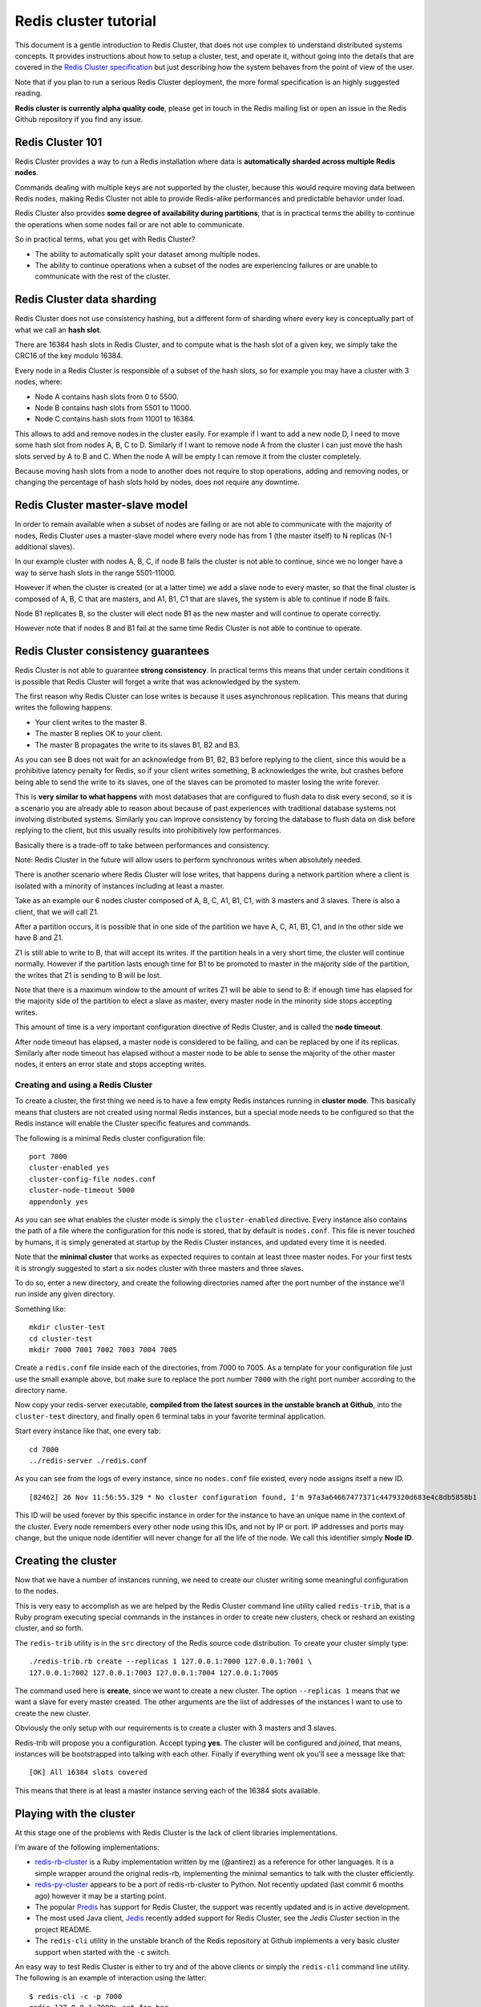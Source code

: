======================
Redis cluster tutorial
======================

This document is a gentle introduction to Redis Cluster, that does not
use complex to understand distributed systems concepts. It provides
instructions about how to setup a cluster, test, and operate it, without
going into the details that are covered in the `Redis Cluster
specification </topics/cluster-spec>`__ but just describing how the
system behaves from the point of view of the user.

Note that if you plan to run a serious Redis Cluster deployment, the
more formal specification is an highly suggested reading.

**Redis cluster is currently alpha quality code**, please get in touch
in the Redis mailing list or open an issue in the Redis Github
repository if you find any issue.

Redis Cluster 101
-----------------

Redis Cluster provides a way to run a Redis installation where data is
**automatically sharded across multiple Redis nodes**.

Commands dealing with multiple keys are not supported by the cluster,
because this would require moving data between Redis nodes, making Redis
Cluster not able to provide Redis-alike performances and predictable
behavior under load.

Redis Cluster also provides **some degree of availability during
partitions**, that is in practical terms the ability to continue the
operations when some nodes fail or are not able to communicate.

So in practical terms, what you get with Redis Cluster?

-  The ability to automatically split your dataset among multiple nodes.
-  The ability to continue operations when a subset of the nodes are
   experiencing failures or are unable to communicate with the rest of
   the cluster.

Redis Cluster data sharding
---------------------------

Redis Cluster does not use consistency hashing, but a different form of
sharding where every key is conceptually part of what we call an **hash
slot**.

There are 16384 hash slots in Redis Cluster, and to compute what is the
hash slot of a given key, we simply take the CRC16 of the key modulo
16384.

Every node in a Redis Cluster is responsible of a subset of the hash
slots, so for example you may have a cluster with 3 nodes, where:

-  Node A contains hash slots from 0 to 5500.
-  Node B contains hash slots from 5501 to 11000.
-  Node C contains hash slots from 11001 to 16384.

This allows to add and remove nodes in the cluster easily. For example
if I want to add a new node D, I need to move some hash slot from nodes
A, B, C to D. Similarly if I want to remove node A from the cluster I
can just move the hash slots served by A to B and C. When the node A
will be empty I can remove it from the cluster completely.

Because moving hash slots from a node to another does not require to
stop operations, adding and removing nodes, or changing the percentage
of hash slots hold by nodes, does not require any downtime.

Redis Cluster master-slave model
--------------------------------

In order to remain available when a subset of nodes are failing or are
not able to communicate with the majority of nodes, Redis Cluster uses a
master-slave model where every node has from 1 (the master itself) to N
replicas (N-1 additional slaves).

In our example cluster with nodes A, B, C, if node B fails the cluster
is not able to continue, since we no longer have a way to serve hash
slots in the range 5501-11000.

However if when the cluster is created (or at a latter time) we add a
slave node to every master, so that the final cluster is composed of A,
B, C that are masters, and A1, B1, C1 that are slaves, the system is
able to continue if node B fails.

Node B1 replicates B, so the cluster will elect node B1 as the new
master and will continue to operate correctly.

However note that if nodes B and B1 fail at the same time Redis Cluster
is not able to continue to operate.

Redis Cluster consistency guarantees
------------------------------------

Redis Cluster is not able to guarantee **strong consistency**. In
practical terms this means that under certain conditions it is possible
that Redis Cluster will forget a write that was acknowledged by the
system.

The first reason why Redis Cluster can lose writes is because it uses
asynchronous replication. This means that during writes the following
happens:

-  Your client writes to the master B.
-  The master B replies OK to your client.
-  The master B propagates the write to its slaves B1, B2 and B3.

As you can see B does not wait for an acknowledge from B1, B2, B3 before
replying to the client, since this would be a prohibitive latency
penalty for Redis, so if your client writes something, B acknowledges
the write, but crashes before being able to send the write to its
slaves, one of the slaves can be promoted to master losing the write
forever.

This is **very similar to what happens** with most databases that are
configured to flush data to disk every second, so it is a scenario you
are already able to reason about because of past experiences with
traditional database systems not involving distributed systems.
Similarly you can improve consistency by forcing the database to flush
data on disk before replying to the client, but this usually results
into prohibitively low performances.

Basically there is a trade-off to take between performances and
consistency.

Note: Redis Cluster in the future will allow users to perform
synchronous writes when absolutely needed.

There is another scenario where Redis Cluster will lose writes, that
happens during a network partition where a client is isolated with a
minority of instances including at least a master.

Take as an example our 6 nodes cluster composed of A, B, C, A1, B1, C1,
with 3 masters and 3 slaves. There is also a client, that we will call
Z1.

After a partition occurs, it is possible that in one side of the
partition we have A, C, A1, B1, C1, and in the other side we have B and
Z1.

Z1 is still able to write to B, that will accept its writes. If the
partition heals in a very short time, the cluster will continue
normally. However if the partition lasts enough time for B1 to be
promoted to master in the majority side of the partition, the writes
that Z1 is sending to B will be lost.

Note that there is a maximum window to the amount of writes Z1 will be
able to send to B: if enough time has elapsed for the majority side of
the partition to elect a slave as master, every master node in the
minority side stops accepting writes.

This amount of time is a very important configuration directive of Redis
Cluster, and is called the **node timeout**.

After node timeout has elapsed, a master node is considered to be
failing, and can be replaced by one if its replicas. Similarly after
node timeout has elapsed without a master node to be able to sense the
majority of the other master nodes, it enters an error state and stops
accepting writes.

Creating and using a Redis Cluster
==================================

To create a cluster, the first thing we need is to have a few empty
Redis instances running in **cluster mode**. This basically means that
clusters are not created using normal Redis instances, but a special
mode needs to be configured so that the Redis instance will enable the
Cluster specific features and commands.

The following is a minimal Redis cluster configuration file:

::

    port 7000
    cluster-enabled yes
    cluster-config-file nodes.conf
    cluster-node-timeout 5000
    appendonly yes

As you can see what enables the cluster mode is simply the
``cluster-enabled`` directive. Every instance also contains the path of
a file where the configuration for this node is stored, that by default
is ``nodes.conf``. This file is never touched by humans, it is simply
generated at startup by the Redis Cluster instances, and updated every
time it is needed.

Note that the **minimal cluster** that works as expected requires to
contain at least three master nodes. For your first tests it is strongly
suggested to start a six nodes cluster with three masters and three
slaves.

To do so, enter a new directory, and create the following directories
named after the port number of the instance we'll run inside any given
directory.

Something like:

::

    mkdir cluster-test
    cd cluster-test
    mkdir 7000 7001 7002 7003 7004 7005

Create a ``redis.conf`` file inside each of the directories, from 7000
to 7005. As a template for your configuration file just use the small
example above, but make sure to replace the port number ``7000`` with
the right port number according to the directory name.

Now copy your redis-server executable, **compiled from the latest
sources in the unstable branch at Github**, into the ``cluster-test``
directory, and finally open 6 terminal tabs in your favorite terminal
application.

Start every instance like that, one every tab:

::

    cd 7000
    ../redis-server ./redis.conf

As you can see from the logs of every instance, since no ``nodes.conf``
file existed, every node assigns itself a new ID.

::

    [82462] 26 Nov 11:56:55.329 * No cluster configuration found, I'm 97a3a64667477371c4479320d683e4c8db5858b1

This ID will be used forever by this specific instance in order for the
instance to have an unique name in the context of the cluster. Every
node remembers every other node using this IDs, and not by IP or port.
IP addresses and ports may change, but the unique node identifier will
never change for all the life of the node. We call this identifier
simply **Node ID**.

Creating the cluster
--------------------

Now that we have a number of instances running, we need to create our
cluster writing some meaningful configuration to the nodes.

This is very easy to accomplish as we are helped by the Redis Cluster
command line utility called ``redis-trib``, that is a Ruby program
executing special commands in the instances in order to create new
clusters, check or reshard an existing cluster, and so forth.

The ``redis-trib`` utility is in the ``src`` directory of the Redis
source code distribution. To create your cluster simply type:

::

    ./redis-trib.rb create --replicas 1 127.0.0.1:7000 127.0.0.1:7001 \
    127.0.0.1:7002 127.0.0.1:7003 127.0.0.1:7004 127.0.0.1:7005

The command used here is **create**, since we want to create a new
cluster. The option ``--replicas 1`` means that we want a slave for
every master created. The other arguments are the list of addresses of
the instances I want to use to create the new cluster.

Obviously the only setup with our requirements is to create a cluster
with 3 masters and 3 slaves.

Redis-trib will propose you a configuration. Accept typing **yes**. The
cluster will be configured and *joined*, that means, instances will be
bootstrapped into talking with each other. Finally if everything went ok
you'll see a message like that:

::

    [OK] All 16384 slots covered

This means that there is at least a master instance serving each of the
16384 slots available.

Playing with the cluster
------------------------

At this stage one of the problems with Redis Cluster is the lack of
client libraries implementations.

I'm aware of the following implementations:

-  `redis-rb-cluster <http://github.com/antirez/redis-rb-cluster>`__ is
   a Ruby implementation written by me (@antirez) as a reference for
   other languages. It is a simple wrapper around the original redis-rb,
   implementing the minimal semantics to talk with the cluster
   efficiently.
-  `redis-py-cluster <https://github.com/Grokzen/redis-py-cluster>`__
   appears to be a port of redis-rb-cluster to Python. Not recently
   updated (last commit 6 months ago) however it may be a starting
   point.
-  The popular `Predis <https://github.com/nrk/predis>`__ has support
   for Redis Cluster, the support was recently updated and is in active
   development.
-  The most used Java client,
   `Jedis <https://github.com/xetorthio/jedis>`__ recently added support
   for Redis Cluster, see the *Jedis Cluster* section in the project
   README.
-  The ``redis-cli`` utility in the unstable branch of the Redis
   repository at Github implements a very basic cluster support when
   started with the ``-c`` switch.

An easy way to test Redis Cluster is either to try and of the above
clients or simply the ``redis-cli`` command line utility. The following
is an example of interaction using the latter:

::

    $ redis-cli -c -p 7000
    redis 127.0.0.1:7000> set foo bar
    -> Redirected to slot [12182] located at 127.0.0.1:7002
    OK
    redis 127.0.0.1:7002> set hello world
    -> Redirected to slot [866] located at 127.0.0.1:7000
    OK
    redis 127.0.0.1:7000> get foo
    -> Redirected to slot [12182] located at 127.0.0.1:7002
    "bar"
    redis 127.0.0.1:7000> get hello
    -> Redirected to slot [866] located at 127.0.0.1:7000
    "world"

The redis-cli cluster support is very basic so it always uses the fact
that Redis Cluster nodes are able to redirect a client to the right
node. A serious client is able to do better than that, and cache the map
between hash slots and nodes addresses, to directly use the right
connection to the right node. The map is refreshed only when something
changed in the cluster configuration, for example after a failover or
after the system administrator changed the cluster layout by adding or
removing nodes.

Writing an example app with redis-rb-cluster
--------------------------------------------

Before goign forward showing how to operate the Redis Cluster, doing
things like a failover, or a resharding, we need to create some example
application or at least to be able to understand the semantics of a
simple Redis Cluster client interaction.

In this way we can run an example and at the same time try to make nodes
failing, or start a resharding, to see how Redis Cluster behaves under
real world conditions. It is not very helpful to see what happens while
nobody is writing to the cluster.

This section explains some basic usage of redis-rb-cluster showing two
examples. The first is the following, and is the ``example.rb`` file
inside the redis-rb-cluster distribution:

::

         1  require './cluster'
         2
         3  startup_nodes = [
         4      {:host => "127.0.0.1", :port => 7000},
         5      {:host => "127.0.0.1", :port => 7001}
         6  ]
         7  rc = RedisCluster.new(startup_nodes,32,:timeout => 0.1)
         8
         9  last = false
        10
        11  while not last
        12      begin
        13          last = rc.get("__last__")
        14          last = 0 if !last
        15      rescue => e
        16          puts "error #{e.to_s}"
        17          sleep 1
        18      end
        19  end
        20
        21  ((last.to_i+1)..1000000000).each{|x|
        22      begin
        23          rc.set("foo#{x}",x)
        24          puts rc.get("foo#{x}")
        25          rc.set("__last__",x)
        26      rescue => e
        27          puts "error #{e.to_s}"
        28      end
        29      sleep 0.1
        30  }

The application does a very simple thing, it sets keys in the form
``foo<number>`` to ``number``, one after the other. So if you run the
program the result is the following stream of commands:

-  SET foo0 0
-  SET foo1 1
-  SET foo2 2
-  And so forth...

The program looks more complex than it should usually as it is designed
to show errors on the screen instead of exiting with an exception, so
every operation performed with the cluster is wrapped by ``begin``
``rescue`` blocks.

The **line 7** is the first interesting line in the program. It creates
the Redis Cluster object, using as argument a list of *startup nodes*,
the maximum number of connections this object is allowed to take against
different nodes, and finally the timeout after a given operation is
considered to be failed.

The startup nodes don't need to be all the nodes of the cluster. The
important thing is that at least one node is reachable. Also note that
redis-rb-cluster updates this list of startup nodes as soon as it is
able to connect with the first node. You should expect such a behavior
with any other serious client.

Now that we have the Redis Cluster object instance stored in the **rc**
variable we are ready to use the object like if it was a normal Redis
object instance.

This is exactly what happens in **line 11 to 19**: when we restart the
example we don't want to start again with ``foo0``, so we store the
counter inside Redis itself. The code above is designed to read this
counter, or if the counter does not exist, to assign it the value of
zero.

However note how it is a while loop, as we want to try again and again
even if the cluster is down and is returning errors. Normal applications
don't need to be so careful.

**Lines between 21 and 30** start the main loop where the keys are set
or an error is displayed.

Note the ``sleep`` call at the end of the loop. In your tests you can
remove the sleep if you want to write to the cluster as fast as possible
(relatively to the fact that this is a busy loop without real
parallelism of course, so you'll get the usually 10k ops/second in the
best of the conditions).

Normally writes are slowed down in order for the example application to
be easier to follow by humans.

Starting the application produces the following output:

::

    ruby ./example.rb
    1
    2
    3
    4
    5
    6
    7
    8
    9
    ^C (I stopped the program here)

This is not a very interesting program and we'll use a better one in a
moment but we can already try what happens during a resharding when the
program is running.

Resharding the cluster
----------------------

Now we are ready to try a cluster resharding. To do this please keep the
example.rb program running, so that you can see if there is some impact
on the program running. Also you may want to comment the ``sleep`` call
in order to have some more serious write load during resharding.

Resharding basically means to move hash slots from a set of nodes to
another set of nodes, and like cluster creation it is accomplished using
the redis-trib utility.

To start a resharding just type:

::

    ./redis-trib.rb reshard 127.0.0.1:7000

You only need to specify a single node, redis-trib will find the other
nodes automatically.

Currently redis-trib is only able to reshard with the administrator
support, you can't just say move 5% of slots from this node to the other
one (but this is pretty trivial to implement). So it starts with
questions. The first is how much a big resharding do you want to do:

::

    How many slots do you want to move (from 1 to 16384)?

We can try to reshard 1000 hash slots, that should already contain a non
trivial amount of keys if the example is still running without the sleep
call.

Then redis-trib needs to know what is the target of the resharding, that
is, the node that will receive the hash slots. I'll use the first master
node, that is, 127.0.0.1:7000, but I need to specify the Node ID of the
instance. This was already printed in a list by redis-trib, but I can
always find the ID of a node with the following command if I need:

::

    $ redis-cli -p 7000 cluster nodes | grep myself
    97a3a64667477371c4479320d683e4c8db5858b1 :0 myself,master - 0 0 0 connected 0-5460

Ok so my target node is 97a3a64667477371c4479320d683e4c8db5858b1.

Now you'll get asked from what nodes you want to take those keys. I'll
just type ``all`` in order to take a bit of hash slots from all the
other master nodes.

After the final confirmation you'll see a message for every slot that
redis-trib is going to move from a node to another, and a dot will be
printed for every actual key moved from one side to the other.

While the resharding is in progress you should be able to see your
example program running unaffected. You can stop and restart it multiple
times during the resharding if you want.

At the end of the resharding, you can test the health of the cluster
with the following command:

::

    ./redis-trib.rb check 127.0.0.1:7000

All the slots will be covered as usually, but this time the master at
127.0.0.1:7000 will have more hash slots, something around 6461.

A more interesting example application
--------------------------------------

So far so good, but the example application we used is not very good. It
writes acritically to the cluster without ever checking if what was
written is the right thing.

From our point of view the cluster receiving the writes could just
always write the key ``foo`` to ``42`` to every operation, and we would
not notice at all.

So in the reids-rb-cluster repository, there is a more interesting
application that is called ``consistency-test.rb``. It is a much more
interesting application as it uses a set of counters, by default 1000,
and sends ``INCR`` commands in order to increment the counters.

However instead of just writing, the application does two additional
things:

-  When a counter is updated using ``INCR``, the application remembers
   the write.
-  It also reads a random counter before every write, and check if the
   value is what it expected it to be, comparing it with the value it
   has in memory.

What this means is that this application is a simple **consistency
checker**, and is able to tell you if the cluster lost some write, or if
it accepted a write that we did not received acknowledgement for. In the
first case we'll see a counter having a value that is smaller than the
one we remember, while in the second case the value will be greater.

Running the consistency-test application produces a line of output every
second:

::

    $ ruby consistency-test.rb
    925 R (0 err) | 925 W (0 err) |
    5030 R (0 err) | 5030 W (0 err) |
    9261 R (0 err) | 9261 W (0 err) |
    13517 R (0 err) | 13517 W (0 err) |
    17780 R (0 err) | 17780 W (0 err) |
    22025 R (0 err) | 22025 W (0 err) |
    25818 R (0 err) | 25818 W (0 err) |

The line shows the number of **R**\ eads and **W**\ rites performed, and
the number of errors (query not accepted because of errors since the
system was not available).

If some inconsistency is found, new lines are added to the output. This
is what happens, for example, if I reset a counter manually while the
program is running:

::

    $ redis 127.0.0.1:7000> set key_217 0
    OK

    (in the other tab I see...)

    94774 R (0 err) | 94774 W (0 err) |
    98821 R (0 err) | 98821 W (0 err) |
    102886 R (0 err) | 102886 W (0 err) | 114 lost |
    107046 R (0 err) | 107046 W (0 err) | 114 lost |

When I set the counter to 0 the real value was 144, so the program
reports 144 lost writes (``INCR`` commands that are not remembered by
the cluster).

This program is much more interesting as a test case, so we'll use it to
test the Redis Cluster failover.

Testing the failover
--------------------

Note: during this test, you should take a tab open with the consistency
test application running.

In order to trigger the failover, the simplest thing we can do (that is
also the semantically simplest failure that can occur in a distributed
system) is to crash a single process, in our case a single master.

We can identify a cluster and crash it with the following command:

::

    $ redis-cli -p 7000 cluster nodes | grep master
    3e3a6cb0d9a9a87168e266b0a0b24026c0aae3f0 127.0.0.1:7001 master - 0 1385482984082 0 connected 5960-10921
    2938205e12de373867bf38f1ca29d31d0ddb3e46 127.0.0.1:7002 master - 0 1385482983582 0 connected 11423-16383
    97a3a64667477371c4479320d683e4c8db5858b1 :0 myself,master - 0 0 0 connected 0-5959 10922-11422

Ok, so 7000, 7001, and 7002 are masters. Let's crash node 7002 with the
**DEBUG SEGFAULT** command:

::

    $ redis-cli -p 7002 debug segfault
    Error: Server closed the connection

Now we can look at the output of the consistency test to see what it
reported.

::

    18849 R (0 err) | 18849 W (0 err) |
    23151 R (0 err) | 23151 W (0 err) |
    27302 R (0 err) | 27302 W (0 err) |

    ... many error warnings here ...

    29659 R (578 err) | 29660 W (577 err) |
    33749 R (578 err) | 33750 W (577 err) |
    37918 R (578 err) | 37919 W (577 err) |
    42077 R (578 err) | 42078 W (577 err) |

As you can see during the failover the system was not able to accept 578
reads and 577 writes, however no inconsistency was created in the
database. This may sound unexpected as in the first part of this
tutorial we stated that Redis Cluster can lost writes during the
failover because it uses asynchronous replication. What we did not said
is that this is not very likely to happen because Redis sends the reply
to the client, and the commands to replicate to the slaves, about at the
same time, so there is a very small window to lose data. However the
fact that it is hard to trigger does not mean that it is impossible, so
this does not change the consistency guarantees provided by Redis
cluster.

We can now check what is the cluster setup after the failover (note that
in the meantime I restarted the crashed instance so that it rejoins the
cluster as a slave):

::

    $ redis-cli -p 7000 cluster nodes
    3fc783611028b1707fd65345e763befb36454d73 127.0.0.1:7004 slave 3e3a6cb0d9a9a87168e266b0a0b24026c0aae3f0 0 1385503418521 0 connected
    a211e242fc6b22a9427fed61285e85892fa04e08 127.0.0.1:7003 slave 97a3a64667477371c4479320d683e4c8db5858b1 0 1385503419023 0 connected
    97a3a64667477371c4479320d683e4c8db5858b1 :0 myself,master - 0 0 0 connected 0-5959 10922-11422
    3c3a0c74aae0b56170ccb03a76b60cfe7dc1912e 127.0.0.1:7005 master - 0 1385503419023 3 connected 11423-16383
    3e3a6cb0d9a9a87168e266b0a0b24026c0aae3f0 127.0.0.1:7001 master - 0 1385503417005 0 connected 5960-10921
    2938205e12de373867bf38f1ca29d31d0ddb3e46 127.0.0.1:7002 slave 3c3a0c74aae0b56170ccb03a76b60cfe7dc1912e 0 1385503418016 3 connected

Now the masters are running on ports 7000, 7001 and 7005. What was
previously a master, that is the Redis instance running on port 7002, is
now a slave of 7005.

The output of the ``CLUSTER NODES`` command may look intimidating, but
it is actually pretty simple, and is composed of the following tokens:

-  Node ID
-  ip:port
-  flags: master, slave, myself, fail, ...
-  if it is a slave, the Node ID of the master
-  Time of the last pending PING still waiting for a reply.
-  Time of the last PONG received.
-  Configuration epoch for this node (see the Cluster specification).
-  Status of the link to this node.
-  Slots served...

Manual failover
---------------

Sometimes it is useful to force a failover without actually causing any
problem on a master. For example in order to upgrade the Redis process
of one of the master nodes it is a good idea to failover it in order to
turn it into a slave with minimal impact on availability.

Manual failovers are supported by Redis Cluster using the
``CLUSTER FAILOVER`` command, that must be executed in one of the
**slaves** of the master you want to failover.

Manual failovers are special and are safer compared to failovers
resulting from actual master failures, since they occur in a way that
avoid data loss in the process, by switching clients from the original
master to the new master only when the system is sure that the new
master processed all the replication stream from the old one.

This is what you see in the slave log when you perform a manual
failover:

::

    # Manual failover user request accepted.
    # Received replication offset for paused master manual failover: 347540
    # All master replication stream processed, manual failover can start.
    # Start of election delayed for 0 milliseconds (rank #0, offset 347540).
    # Starting a failover election for epoch 7545.
    # Failover election won: I'm the new master.

Basically clients connected to the master we are failing over are
stopped. At the same time the master sends its replication offset to the
slave, that waits to reach the offset on its side. When the replication
offset is reached, the failover starts, and the old master is informed
about the configuration switch. When the clients are unblocked on the
old master, they are redirected to the new master.

Adding a new node
-----------------

Adding a new node is basically the process of adding an empty node and
then moving some data into it, in case it is a new master, or telling it
to setup as a replica of a known node, in case it is a slave.

We'll show both, starting with the addition of a new master instance.

In both cases the first step to perform is **adding an empty node**.

This is as simple as to start a new node in port 7006 (we already used
from 7000 to 7005 for our existing 6 nodes) with the same configuration
used for the other nodes, except for the port number, so what you should
do in order to conform with the setup we used for the previous nodes:

-  Create a new tab in your terminal application.
-  Enter the ``cluster-test`` directory.
-  Create a directory named ``7006``.
-  Create a redis.conf file inside, similar to the one used for the
   other nodes but using 7006 as port number.
-  Finally start the server with ``../redis-server ./redis.conf``

At this point the server should be running.

Now we can use **redis-trib** as usually in order to add the node to the
existing cluster.

::

    ./redis-trib.rb add-node 127.0.0.1:7006 127.0.0.1:7000

As you can see I used the **addnode** command specifying the address of
the new node as first argument, and the address of a random existing
node in the cluster as second argument.

In practical terms redis-trib here did very little to help us, it just
sent a ``CLUSTER MEET`` message to the node, something that is also
possible to accomplish manually. However redis-trib also checks the
state of the cluster before to operate, so it is a good idea to perform
cluster operations always via redis-trib even when you know how the
internals work.

Now we can connect to the new node to see if it really joined the
cluster:

::

    redis 127.0.0.1:7006> cluster nodes
    3e3a6cb0d9a9a87168e266b0a0b24026c0aae3f0 127.0.0.1:7001 master - 0 1385543178575 0 connected 5960-10921
    3fc783611028b1707fd65345e763befb36454d73 127.0.0.1:7004 slave 3e3a6cb0d9a9a87168e266b0a0b24026c0aae3f0 0 1385543179583 0 connected
    f093c80dde814da99c5cf72a7dd01590792b783b :0 myself,master - 0 0 0 connected
    2938205e12de373867bf38f1ca29d31d0ddb3e46 127.0.0.1:7002 slave 3c3a0c74aae0b56170ccb03a76b60cfe7dc1912e 0 1385543178072 3 connected
    a211e242fc6b22a9427fed61285e85892fa04e08 127.0.0.1:7003 slave 97a3a64667477371c4479320d683e4c8db5858b1 0 1385543178575 0 connected
    97a3a64667477371c4479320d683e4c8db5858b1 127.0.0.1:7000 master - 0 1385543179080 0 connected 0-5959 10922-11422
    3c3a0c74aae0b56170ccb03a76b60cfe7dc1912e 127.0.0.1:7005 master - 0 1385543177568 3 connected 11423-16383

Note that since this node is already connected to the cluster it is
already able to redirect client queries correctly and is generally
speaking part of the cluster. However it has two peculiarities compared
to the other masters:

-  It holds no data as it has no assigned hash slots.
-  Because it is a master without assigned slots, it does not
   participate in the election process when a slave wants to become a
   master.

Now it is possible to assign hash slots to this node using the
resharding feature of ``redis-trib``. It is basically useless to show
this as we already did in a previous section, there is no difference, it
is just a resharding having as a target the empty node.

Adding a new node as a replica
------------------------------

Adding a new Replica can be performed in two ways. The obivous one is to
use redis-trib again, but with the --slave option, like this:

::

    ./redis-trib.rb add-node --slave 127.0.0.1:7006 127.0.0.1:7000

Note that the command line here is exactly like the one we used to add a
new master, so we are not specifiying to which master we want to add the
replica. In this case what happens is that redis-trib will add the new
node as replica of a random master among the masters with less replicas.

However you can specifiy exactly what master you want to target with
your new replica with the following command line:

::

    ./redis-trib.rb add-node --slave --master-id 3c3a0c74aae0b56170ccb03a76b60cfe7dc1912e 127.0.0.1:7006 127.0.0.1:7000

This way we assign the new replica to a specific master.

A more manual way to add a replica to a specific master is to add the
new node as an empty master, and then turn it into a replica using the
``CLUSTER REPLICATE`` command. This also works if the node was added as
a slave but you want to move it as a replica of a different master.

For example in order to add a replica for the node 127.0.0.1:7005 that
is currently serving hash slots in the range 11423-16383, that has a
Node ID 3c3a0c74aae0b56170ccb03a76b60cfe7dc1912e, all I need to do is to
connect with the new node (already added as empty master) and send the
command:

::

    redis 127.0.0.1:7006> cluster replicate 3c3a0c74aae0b56170ccb03a76b60cfe7dc1912e

That's it. Now we have a new replica for this set of hash slots, and all
the other nodes in the cluster already know (after a few seconds needed
to update their config). We can verify with the following command:

::

    $ redis-cli -p 7000 cluster nodes | grep slave | grep 3c3a0c74aae0b56170ccb03a76b60cfe7dc1912e
    f093c80dde814da99c5cf72a7dd01590792b783b 127.0.0.1:7006 slave 3c3a0c74aae0b56170ccb03a76b60cfe7dc1912e 0 1385543617702 3 connected
    2938205e12de373867bf38f1ca29d31d0ddb3e46 127.0.0.1:7002 slave 3c3a0c74aae0b56170ccb03a76b60cfe7dc1912e 0 1385543617198 3 connected

The node 3c3a0c... now has two slaves, running on ports 7002 (the
existing one) and 7006 (the new one).

Removing a node
---------------

To remove a slave node just use the ``del-node`` command of redis-trib:

::

    ./redis-trib del-node 127.0.0.1:7000 `<node-id>`

The first argument is just a random node in the cluster, the second
argument is the ID of the node you want to remove.

You can remove a master node in the same way as well, **however in order
to remove a master node it must be empty**. If the master is not empty
you need to reshard data away from it to all the other master nodes
before.

An alternative to remove a master node is to perform a manual failover
of it over one of its slaves and remove the node after it turned into a
slave of the new master. Obviously this does not help when you want to
reduce the actual number of masters in your cluster, in that case, a
resharding is needed.

Replicas migration
------------------

In Redis Cluster it is possible to reconfigure a slave to replicate with
a different master at any time just using the following command:

::

    CLUSTER REPLICATE <master-node-id>

However there is a special scenario where you want replicas to move from
one master to another one automatically, without the help of the system
administrator. The automatic reconfiguration of replicas is called
*replicas migration* and is able to improve the reliability of a Redis
Cluster.

Note: you can read the details of replicas migration in the (Redis
Cluster Specification)[/topics/cluster-spec], here we'll only provide
some information about the general idea and what you should do in order
to benefit from it.

The reason why you may want to let your cluster replicas to move from
one master to another under certain condition, is that usually the Redis
Cluster is as resistant to failures as the number of replicas attached
to a given slave.

For example a cluster where every master has a single replica can't
continue operations if the master and its replica fail at the same time,
simply because there is no other instance to have a copy of the hash
slots the master was serving. However while netsplits are likely to
isolate a number of nodes at the same time, many other kind of failures,
like hardware or software failures local to a single node, are a very
notable class of failures that are unlikely to happen at the same time,
so it is possible that in your cluster where every master has a slave,
the slave is killed at 4am, and the master is killed at 6am. This still
will result in a cluster that can no longer operate.

To improve reliability of the system we have the option to add
additional replicas to every master, but this is expensive. Replica
migration allows to add more slaves to just a few masters. So you have
10 masters with 1 slave each, for a total of 20 instances. However you
add, for example, 3 instances more as slaves of some of your masters, so
certain masters will have more than a single slave.

With replicas migration what happens is that if a master is left without
slaves, a replica from a master that has multiple slaves will migrate to
the *orphaned* master. So after your slave goes down at 4am as in the
example we made above, another slave will take its place, and when the
master will fail as well at 5am, there is still a slave that can be
elected so that the cluster can continue to operate.

So what you should know about replicas migration in short?

-  The cluster will try to migrate a replica from the master that has
   the greatest number of replicas in a given moment.
-  To benefit from replica migration you have just to add a few more
   replicas to a single master in your cluster, it does not matter what
   master.
-  There is a configuration parameter that controls the replica
   migration feature that is called ``replica-migration-barrier``: you
   can read more about it in the example ``redis.conf`` file provided
   with Redis Cluster.

